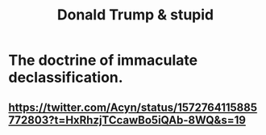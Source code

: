 :PROPERTIES:
:ID:       c21a1686-5dcd-4d89-b821-80ce36406af3
:END:
#+title: Donald Trump & stupid
* The doctrine of immaculate declassification.
** https://twitter.com/Acyn/status/1572764115885772803?t=HxRhzjTCcawBo5iQAb-8WQ&s=19
